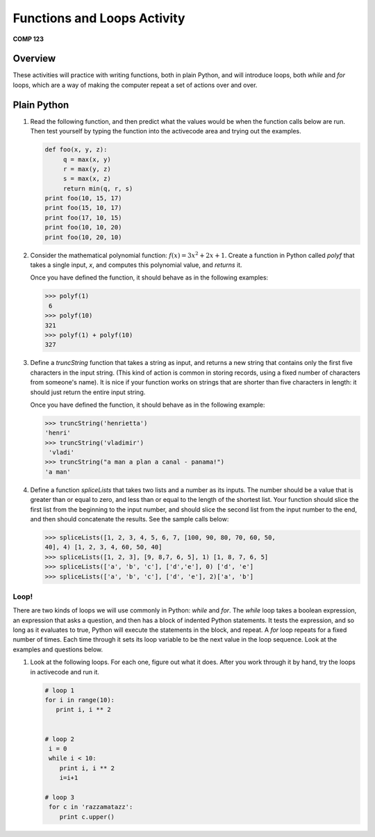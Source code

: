 Functions and Loops Activity
============================

**COMP 123**

Overview
--------

These activities will practice with writing functions, both in
plain Python, and will introduce loops, both `while`
and `for` loops, which are a way of making the computer repeat a
set of actions over and over.

Plain Python
-------------


#. Read the following function, and then predict what the values
   would be when the function calls below are run. Then test yourself
   by typing the function into the activecode area and trying out the examples.

   .. sourcecode:: python

       def foo(x, y, z):
            q = max(x, y)
            r = max(y, z)
            s = max(x, z)
            return min(q, r, s)
       print foo(10, 15, 17)
       print foo(15, 10, 17)
       print foo(17, 10, 15)
       print foo(10, 10, 20)
       print foo(10, 20, 10)

   .. activecode:: act_floops_1



#. Consider the mathematical polynomial function:
   :math:`f(x) = 3x^2 + 2x+ 1`.
   Create a function in Python
   called `polyf` that takes a single input, `x`, and computes this
   polynomial value, and `returns` it.

   Once you have defined the function, it should behave as in the
   following examples:

   .. sourcecode:: python

       >>> polyf(1)
        6
       >>> polyf(10)
       321
       >>> polyf(1) + polyf(10)
       327

   .. actex:: act_floops_2


#. Define a `truncString` function that takes a string as input,
   and returns a new string that contains only the first five
   characters in the input string. (This kind of action is common in
   storing records, using a fixed number of characters from someone's
   name). It is nice if your function works on strings that are
   shorter than five characters in length: it should just return the
   entire input string.

   Once you have defined the function, it should behave as in the
   following example:

   .. sourcecode:: python

       >>> truncString('henrietta')
       'henri'
       >>> truncString('vladimir')
        'vladi'
       >>> truncString("a man a plan a canal - panama!")
       'a man'

   .. actex:: act_floops_3


#. Define a function `spliceLists` that takes two lists and a
   number as its inputs. The number should be a value that is greater
   than or equal to zero, and less than or equal to the length of the
   shortest list. Your function should slice the first list from the
   beginning to the input number, and should slice the second list
   from the input number to the end, and then should concatenate the
   results. See the sample calls below:

   .. sourcecode:: python

       >>> spliceLists([1, 2, 3, 4, 5, 6, 7, [100, 90, 80, 70, 60, 50,
       40], 4) [1, 2, 3, 4, 60, 50, 40]
       >>> spliceLists([1, 2, 3], [9, 8,7, 6, 5], 1) [1, 8, 7, 6, 5]
       >>> spliceLists(['a', 'b', 'c'], ['d','e'], 0) ['d', 'e']
       >>> spliceLists(['a', 'b', 'c'], ['d', 'e'], 2)['a', 'b']

   .. actex:: act_floops_4

Loop!
^^^^^

There are two kinds of loops we will use commonly in Python:
`while` and `for`. The `while` loop takes a boolean expression, an
expression that asks a question, and then has a block of indented
Python statements. It tests the expression, and so long as it
evaluates to true, Python will execute the statements in the block,
and repeat. A `for` loop repeats for a fixed number of times. Each
time through it sets its loop variable to be the next value in the
loop sequence. Look at the examples and questions below.


#. Look at the following loops. For each one, figure out what it
   does. After you work through it by hand, try the loops in activecode and run it.

   .. sourcecode:: python

        # loop 1
        for i in range(10):
           print i, i ** 2


        # loop 2
         i = 0
         while i < 10:
            print i, i ** 2
            i=i+1

        # loop 3
         for c in 'razzamatazz':
            print c.upper()

   .. activecode:: act_floops_5




